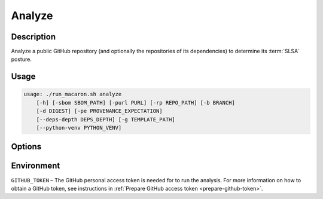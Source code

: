 .. Copyright (c) 2023 - 2023, Oracle and/or its affiliates. All rights reserved.
.. Licensed under the Universal Permissive License v 1.0 as shown at https://oss.oracle.com/licenses/upl/.

.. _analyze-command-cli:

=======
Analyze
=======

-----------
Description
-----------

Analyze a public GitHub repository (and optionally the repositories of its dependencies) to determine its :term:`SLSA` posture.

-----
Usage
-----

.. code-block:: shell

    usage: ./run_macaron.sh analyze
        [-h] [-sbom SBOM_PATH] [-purl PURL] [-rp REPO_PATH] [-b BRANCH]
        [-d DIGEST] [-pe PROVENANCE_EXPECTATION]
        [--deps-depth DEPS_DEPTH] [-g TEMPLATE_PATH]
        [--python-venv PYTHON_VENV]

-------
Options
-------

.. option:: -h, --help

	Show this help message and exit

.. option:: -sbom SBOM_PATH, --sbom-path SBOM_PATH

    The path to the SBOM of the analysis target.

.. option:: -purl PACKAGE_URL, --package-url PACKAGE_URL

    The PURL string used to uniquely identify the target software component for analysis. Note: this PURL string can be
    consequently used in the policies passed
    to the policy engine for the same target.

.. option:: -rp REPO_PATH, --repo-path REPO_PATH

    The path to the repository, can be local or remote

.. option:: -b BRANCH, --branch BRANCH

    The branch of the repository that we want to checkout. If not set, Macaron will use the default branch

.. option:: -d DIGEST, --digest DIGEST

    The digest of the commit we want to checkout in the branch. If not set, Macaron will use the latest commit

.. option:: -pe PROVENANCE_EXPECTATION, --provenance-expectation PROVENANCE_EXPECTATION

    The path to provenance expectation file or directory.

.. option:: -pf PROVENANCE_FILE, --provenance-file PROVENANCE_FILE

    The path to the provenance file in in-toto format.

.. option:: --deps-depth DEPS_DEPTH

    The depth of the dependency resolution. 0: disable, 1: direct dependencies, inf: all transitive dependencies. (Default: 0)

.. option:: -g TEMPLATE_PATH, --template-path TEMPLATE_PATH

    The path to the Jinja2 html template (please make sure to use .html or .j2 extensions).

.. option::  --python-venv PYTHON_VENV

    The path to the Python virtual environment of the target software component.

-----------
Environment
-----------

``GITHUB_TOKEN`` – The GitHub personal access token is needed for to run the analysis. For more information on how to obtain a GitHub token, see instructions in :ref:`Prepare GitHub access token <prepare-github-token>`.
